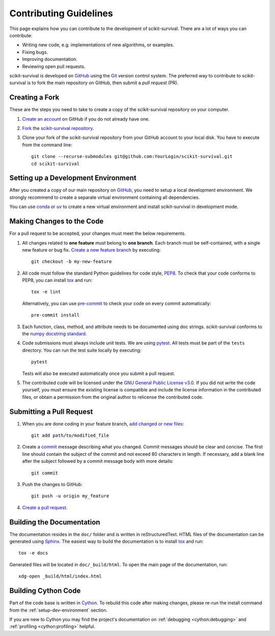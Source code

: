 .. _contributing:

Contributing Guidelines
=======================

This page explains how you can contribute to the development of scikit-survival.
There are a lot of ways you can contribute:

- Writing new code, e.g. implementations of new algorithms, or examples.
- Fixing bugs.
- Improving documentation.
- Reviewing open pull requests.

scikit-survival is developed on `GitHub`_ using the `Git`_ version control system.
The preferred way to contribute to scikit-survival is to fork
the main repository on GitHub, then submit a *pull request* (PR).


.. _forking:

Creating a Fork
---------------

These are the steps you need to take to create a copy of the scikit-survival repository
on your computer.


1. `Create an account <https://github.com/signup>`_ on
   GitHub if you do not already have one.

2. `Fork <https://docs.github.com/en/pull-requests/collaborating-with-pull-requests/working-with-forks/fork-a-repo>`_
   the `scikit-survival repository <https://github.com/sebp/scikit-survival>`_.

3. Clone your fork of the scikit-survival repository from your GitHub account to your local disk.
   You have to execute from the command line::

    git clone --recurse-submodules git@github.com:YourLogin/scikit-survival.git
    cd scikit-survival


.. _setup-dev-environment:

Setting up a Development Environment
------------------------------------

After you created a copy of our main repository on `GitHub`_, you need
to setup a local development environment.
We strongly recommend to create a separate virtual environment containing all dependencies.

You can use `conda`_ or `uv`_ to create a new virtual environment
and install scikit-survival in development mode.

.. tab-set::
    :sync-group: venv

    .. tab-item:: conda
        :sync: conda

        .. code-block:: bash

            python ci/render-requirements.py ci/deps/requirements.yaml.tmpl > dev-environment.yaml
            conda env create -n sksurv --file dev-environment.yaml
            conda run -n sksurv pip install --group dev -e .

    .. tab-item:: uv
        :sync: uv

        .. code-block:: bash

            uv sync


.. _making-changes-to-code:

Making Changes to the Code
--------------------------
For a pull request to be accepted, your changes must meet the below requirements.

1. All changes related to **one feature** must belong to **one branch**.
   Each branch must be self-contained, with a single new feature or bug fix.
   `Create a new feature branch <https://git-scm.com/book/en/v2/Git-Branching-Basic-Branching-and-Merging>`_
   by executing::

    git checkout -b my-new-feature

2. All code must follow the standard Python guidelines for code style,
   `PEP8 <https://peps.python.org/pep-0008/>`_.
   To check that your code conforms to PEP8, you can install
   `tox`_ and run::

    tox -e lint

   Alternatively, you can use `pre-commit`_ to check your code on every commit automatically::

    pre-commit install

3. Each function, class, method, and attribute needs to be documented using doc strings.
   scikit-survival conforms to the
   `numpy docstring standard <https://numpydoc.readthedocs.io/en/latest/format.html#docstring-standard>`_.

4. Code submissions must always include unit tests.
   We are using `pytest <https://docs.pytest.org/>`_.
   All tests must be part of the ``tests`` directory.
   You can run the test suite locally by executing::

    pytest

   Tests will also be executed automatically once you submit a pull request.

5. The contributed code will be licensed under the
   `GNU General Public License v3.0 <https://github.com/sebp/scikit-survival/blob/master/COPYING>`_.
   If you did not write the code yourself, you must ensure the existing license
   is compatible and include the license information in the contributed files,
   or obtain a permission from the original author to relicense the contributed code.


.. _submit-pull-request:

Submitting a Pull Request
-------------------------

1. When you are done coding in your feature branch,
   `add changed or new files <https://git-scm.com/book/en/v2/Git-Basics-Recording-Changes-to-the-Repository#_tracking_files>`_::

    git add path/to/modified_file

2. Create a `commit <https://git-scm.com/book/en/v2/Git-Basics-Recording-Changes-to-the-Repository#_committing_changes>`_
   message describing what you changed. Commit messages should be clear and concise.
   The first line should contain the subject of the commit and not exceed 80 characters
   in length. If necessary, add a blank line after the subject followed by a commit message body
   with more details::

    git commit

3. Push the changes to GitHub::

    git push -u origin my_feature

4. `Create a pull request <https://docs.github.com/en/pull-requests/collaborating-with-pull-requests/proposing-changes-to-your-work-with-pull-requests/creating-a-pull-request>`_.


.. _building-documentation:

Building the Documentation
--------------------------

The documentation resides in the ``doc/`` folder and is written in
reStructuredText. HTML files of the documentation can be generated using `Sphinx`_.
The easiest way to build the documentation is to install `tox`_ and run::

    tox -e docs

Generated files will be located in ``doc/_build/html``. To open the main page
of the documentation, run::

  xdg-open _build/html/index.html


.. _building-cython-code:

Building Cython Code
--------------------

Part of the code base is written in `Cython`_. To rebuild this code after making changes,
please re-run the install command from the :ref:`setup-dev-environment` section.

If you are new to Cython you may find the project's documentation on
:ref:`debugging <cython:debugging>` and :ref:`profiling <cython:profiling>` helpful.

.. _conda: https://conda-forge.org/download/
.. _uv: https://docs.astral.sh/uv/getting-started/installation/
.. _Cython: https://cython.org
.. _Git: https://git-scm.com/
.. _GitHub: https://github.com/sebp/scikit-survival
.. _Sphinx: https://www.sphinx-doc.org/
.. _tox: https://tox.wiki/en/stable/
.. _pre-commit: https://pre-commit.com/#usage
